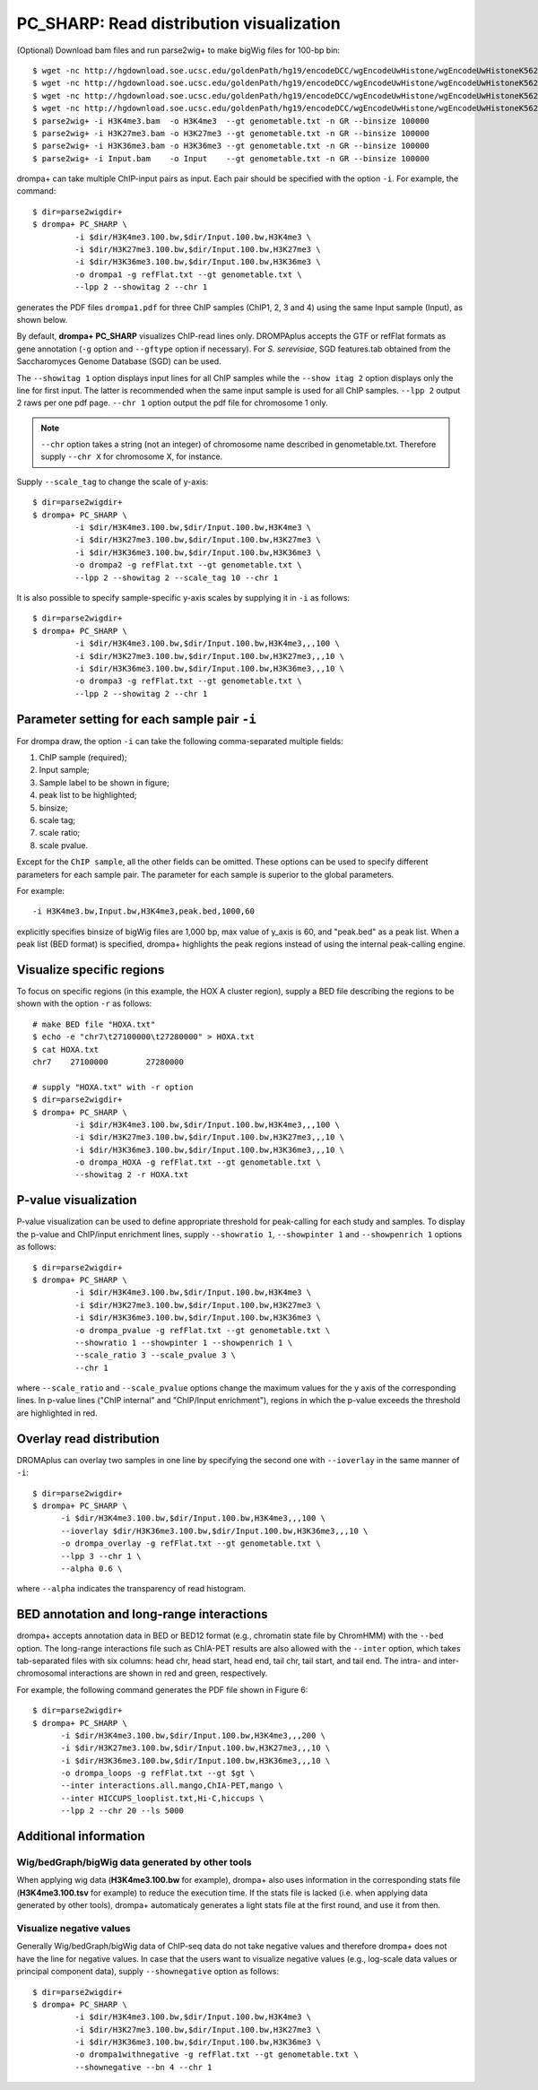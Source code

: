 PC_SHARP: Read distribution visualization
---------------------------------------------

(Optional) Download bam files and run parse2wig+ to make bigWig files for 100-bp bin::

    $ wget -nc http://hgdownload.soe.ucsc.edu/goldenPath/hg19/encodeDCC/wgEncodeUwHistone/wgEncodeUwHistoneK562H3k4me3StdAlnRep1.bam
    $ wget -nc http://hgdownload.soe.ucsc.edu/goldenPath/hg19/encodeDCC/wgEncodeUwHistone/wgEncodeUwHistoneK562H3k27me3StdAlnRep1.bam
    $ wget -nc http://hgdownload.soe.ucsc.edu/goldenPath/hg19/encodeDCC/wgEncodeUwHistone/wgEncodeUwHistoneK562H3k36me3StdAlnRep1.bam
    $ wget -nc http://hgdownload.soe.ucsc.edu/goldenPath/hg19/encodeDCC/wgEncodeUwHistone/wgEncodeUwHistoneK562InputStdAlnRep1.bam
    $ parse2wig+ -i H3K4me3.bam  -o H3K4me3  --gt genometable.txt -n GR --binsize 100000
    $ parse2wig+ -i H3K27me3.bam -o H3K27me3 --gt genometable.txt -n GR --binsize 100000
    $ parse2wig+ -i H3K36me3.bam -o H3K36me3 --gt genometable.txt -n GR --binsize 100000
    $ parse2wig+ -i Input.bam    -o Input    --gt genometable.txt -n GR --binsize 100000


drompa+ can take multiple ChIP-input pairs as input. Each pair should be specified with the option ``-i``.
For example, the command::

  $ dir=parse2wigdir+
  $ drompa+ PC_SHARP \
           -i $dir/H3K4me3.100.bw,$dir/Input.100.bw,H3K4me3 \
           -i $dir/H3K27me3.100.bw,$dir/Input.100.bw,H3K27me3 \
           -i $dir/H3K36me3.100.bw,$dir/Input.100.bw,H3K36me3 \
           -o drompa1 -g refFlat.txt --gt genometable.txt \
           --lpp 2 --showitag 2 --chr 1

generates the PDF files ``drompa1.pdf`` for three ChIP samples (ChIP1, 2, 3 and 4) using the same Input sample (Input), as shown below.

.. image:: img/drompa1.jpg
   :width: 600px
   :align: center


By default, **drompa+ PC_SHARP** visualizes ChIP-read lines only. DROMPAplus accepts the GTF or refFlat formats as gene annotation (``-g`` option and ``--gftype`` option if necessary). For *S. serevisiae*, SGD features.tab obtained from the Saccharomyces Genome Database (SGD) can be used.

The ``--showitag 1`` option displays input lines for all ChIP samples while the ``--show itag 2`` option displays only the line for first input.
The latter is recommended when the same input sample is used for all ChIP samples. ``--lpp 2`` output 2 raws per one pdf page. ``--chr 1`` option output the pdf file for chromosome 1 only.

.. note::

   ``--chr`` option takes a string (not an integer) of chromosome name described in genometable.txt. Therefore supply ``--chr X`` for chromosome X, for instance.


Supply ``--scale_tag`` to change the scale of y-axis::

  $ dir=parse2wigdir+
  $ drompa+ PC_SHARP \
           -i $dir/H3K4me3.100.bw,$dir/Input.100.bw,H3K4me3 \
           -i $dir/H3K27me3.100.bw,$dir/Input.100.bw,H3K27me3 \
           -i $dir/H3K36me3.100.bw,$dir/Input.100.bw,H3K36me3 \
           -o drompa2 -g refFlat.txt --gt genometable.txt \
           --lpp 2 --showitag 2 --scale_tag 10 --chr 1

.. image:: img/drompa2.jpg
   :width: 600px
   :align: center

It is also possible to specify sample-specific y-axis scales by supplying it in ``-i`` as follows::

  $ dir=parse2wigdir+
  $ drompa+ PC_SHARP \
           -i $dir/H3K4me3.100.bw,$dir/Input.100.bw,H3K4me3,,,100 \
           -i $dir/H3K27me3.100.bw,$dir/Input.100.bw,H3K27me3,,,10 \
           -i $dir/H3K36me3.100.bw,$dir/Input.100.bw,H3K36me3,,,10 \
           -o drompa3 -g refFlat.txt --gt genometable.txt \
           --lpp 2 --showitag 2 --chr 1

.. image:: img/drompa3.jpg
   :width: 600px
   :align: center


Parameter setting for each sample pair ``-i``
++++++++++++++++++++++++++++++++++++++++++++++++++++

For drompa draw, the option ``-i`` can take the following comma-separated multiple fields:

1. ChIP sample (required);
2. Input sample;
3. Sample label to be shown in figure;
4. peak list to be highlighted;
5. binsize;
6. scale tag;
7. scale ratio;
8. scale pvalue.

Except for the ``ChIP sample``, all the other fields can be omitted.
These options can be used to specify different parameters for each sample pair.
The parameter for each sample is superior to the global parameters.

For example::

    -i H3K4me3.bw,Input.bw,H3K4me3,peak.bed,1000,60

explicitly specifies binsize of bigWig files are 1,000 bp, max value of y_axis is 60, and "peak.bed" as a peak list.
When a peak list (BED format) is specified, drompa+ highlights the peak regions instead of using the internal peak-calling engine.

Visualize specific regions
++++++++++++++++++++++++++++

To focus on specific regions (in this example, the HOX A cluster region), supply a BED file describing the regions to be shown with the option ``-r`` as follows::

  # make BED file "HOXA.txt"
  $ echo -e "chr7\t27100000\t27280000" > HOXA.txt   
  $ cat HOXA.txt
  chr7    27100000        27280000

  # supply "HOXA.txt" with -r option
  $ dir=parse2wigdir+
  $ drompa+ PC_SHARP \
           -i $dir/H3K4me3.100.bw,$dir/Input.100.bw,H3K4me3,,,100 \
           -i $dir/H3K27me3.100.bw,$dir/Input.100.bw,H3K27me3,,,10 \
           -i $dir/H3K36me3.100.bw,$dir/Input.100.bw,H3K36me3,,,10 \
           -o drompa_HOXA -g refFlat.txt --gt genometable.txt \
           --showitag 2 -r HOXA.txt

.. image:: img/drompa_hoxa.jpg
   :width: 400px
   :align: center

P-value visualization
+++++++++++++++++++++++

P-value visualization can be used to define appropriate threshold for peak-calling for each study and samples. To display the p-value and ChIP/input enrichment lines, supply ``--showratio 1``, ``--showpinter 1`` and ``--showpenrich 1`` options as follows::

  $ dir=parse2wigdir+
  $ drompa+ PC_SHARP \
           -i $dir/H3K4me3.100.bw,$dir/Input.100.bw,H3K4me3 \
           -i $dir/H3K27me3.100.bw,$dir/Input.100.bw,H3K27me3 \
           -i $dir/H3K36me3.100.bw,$dir/Input.100.bw,H3K36me3 \
           -o drompa_pvalue -g refFlat.txt --gt genometable.txt \
           --showratio 1 --showpinter 1 --showpenrich 1 \
           --scale_ratio 3 --scale_pvalue 3 \
           --chr 1

where ``--scale_ratio`` and ``--scale_pvalue`` options change the maximum values for the y axis of the corresponding lines.
In p-value lines ("ChIP internal" and "ChIP/Input enrichment"), regions in which the p-value exceeds the threshold are highlighted in red.

.. image:: img/drompa_pvalue.jpg
   :width: 600px
   :align: center

Overlay read distribution
++++++++++++++++++++++++++++

DROMAplus can overlay two samples in one line by specifying the second one with ``--ioverlay`` in the same manner of ``-i``::

  $ dir=parse2wigdir+
  $ drompa+ PC_SHARP \
	-i $dir/H3K4me3.100.bw,$dir/Input.100.bw,H3K4me3,,,100 \
	--ioverlay $dir/H3K36me3.100.bw,$dir/Input.100.bw,H3K36me3,,,10 \
	-o drompa_overlay -g refFlat.txt --gt genometable.txt \
	--lpp 3 --chr 1 \
	--alpha 0.6 \

where ``--alpha`` indicates the transparency of read histogram.

.. image:: img/drompa_overlay.jpg
   :width: 600px
   :align: center

BED annotation and long-range interactions
++++++++++++++++++++++++++++++++++++++++++++++++++++

drompa+ accepts annotation data in BED or BED12 format (e.g., chromatin state file by ChromHMM) with the ``--bed`` option.
The long-range interactions file such as ChIA-PET results are also allowed
with the ``--inter`` option, which takes tab-separated files with six columns: head chr, head start, head end, tail chr, tail start, and tail end. The intra- and inter-chromosomal interactions are shown in red and green, respectively.

For example, the following command generates the PDF file shown in Figure 6::

  $ dir=parse2wigdir+
  $ drompa+ PC_SHARP \
	-i $dir/H3K4me3.100.bw,$dir/Input.100.bw,H3K4me3,,,200 \
	-i $dir/H3K27me3.100.bw,$dir/Input.100.bw,H3K27me3,,,10 \
	-i $dir/H3K36me3.100.bw,$dir/Input.100.bw,H3K36me3,,,10 \
	-o drompa_loops -g refFlat.txt --gt $gt \
	--inter interactions.all.mango,ChIA-PET,mango \
	--inter HICCUPS_looplist.txt,Hi-C,hiccups \
	--lpp 2 --chr 20 --ls 5000

.. image:: img/drompa_loop.jpg
   :width: 600px
   :align: center


Additional information
+++++++++++++++++++++++++++++++++++++

Wig/bedGraph/bigWig data generated by other tools
^^^^^^^^^^^^^^^^^^^^^^^^^^^^^^^^^^^^^^^^^^^^^^^^^^^^^^^^^^^^^^^^^^^^
When applying wig data (**H3K4me3.100.bw** for example), drompa+ also uses information in the corresponding stats file (**H3K4me3.100.tsv** for example) to reduce the execution time.
If the stats file is lacked (i.e. when applying data generated by other tools), drompa+ automaticaly generates a light stats file at the first round, and use it from then.


Visualize negative values
^^^^^^^^^^^^^^^^^^^^^^^^^^^^^^^^^
Generally Wig/bedGraph/bigWig data of ChIP-seq data do not take negative values and therefore drompa+ does not have the line for negative values. In case that the users want to visualize negative values (e.g., log-scale data values or principal component data), supply ``--shownegative`` option as follows::

  $ dir=parse2wigdir+
  $ drompa+ PC_SHARP \
           -i $dir/H3K4me3.100.bw,$dir/Input.100.bw,H3K4me3 \
           -i $dir/H3K27me3.100.bw,$dir/Input.100.bw,H3K27me3 \
           -i $dir/H3K36me3.100.bw,$dir/Input.100.bw,H3K36me3 \
           -o drompa1withnegative -g refFlat.txt --gt genometable.txt \
           --shownegative --bn 4 --chr 1

.. image:: img/drompa1withnegative.jpg
   :width: 600px
   :align: center

